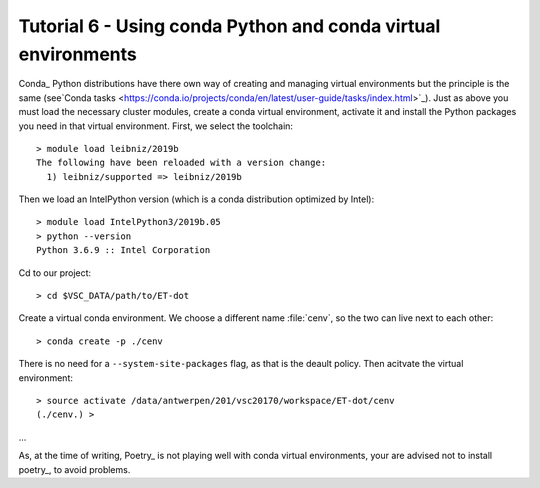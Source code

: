 Tutorial 6 - Using conda Python and conda virtual environments
==============================================================

Conda_ Python distributions have there own way of creating and managing virtual environments
but the principle is the same
(see`Conda tasks <https://conda.io/projects/conda/en/latest/user-guide/tasks/index.html>`_).
Just as above you must load the necessary cluster modules, create a conda virtual environment,
activate it and install the Python packages you need in that virtual environment. First, we
select the toolchain::

    > module load leibniz/2019b
    The following have been reloaded with a version change:
      1) leibniz/supported => leibniz/2019b

Then we load an IntelPython version (which is a conda distribution optimized by Intel)::

    > module load IntelPython3/2019b.05
    > python --version
    Python 3.6.9 :: Intel Corporation

Cd to our project::

    > cd $VSC_DATA/path/to/ET-dot

Create a virtual conda environment. We choose a different name :file:`cenv`, so the two
can live next to each other::

    > conda create -p ./cenv

There is no need for a ``--system-site-packages`` flag, as that is the deault policy.
Then acitvate the virtual environment::

    > source activate /data/antwerpen/201/vsc20170/workspace/ET-dot/cenv
    (./cenv.) >




...

As, at the time of writing, Poetry_ is not playing well with conda virtual environments, your are
advised not to install poetry_, to avoid problems.

